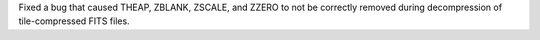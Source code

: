 Fixed a bug that caused THEAP, ZBLANK, ZSCALE, and ZZERO to not be correctly
removed during decompression of tile-compressed FITS files.

